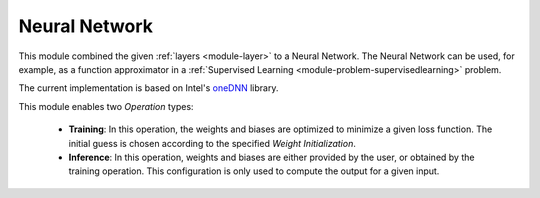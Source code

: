 ***************
Neural Network
***************

This module combined the given :ref:`layers <module-layer>` to a Neural Network. The Neural Network can be used, for example, as a function approximator in a :ref:`Supervised Learning <module-problem-supervisedlearning>` problem. 

The current implementation is based on Intel's `oneDNN <https://github.com/oneapi-src/oneDNN>`_ library.

This module enables two *Operation* types:

 + **Training**: In this operation, the weights and biases are optimized to minimize a given loss function. The initial guess is chosen according to the specified *Weight Initialization*. 
 
 + **Inference**: In this operation, weights and biases are either provided by the user, or obtained by the training operation. This configuration is only used to compute the output for a given input.
 
